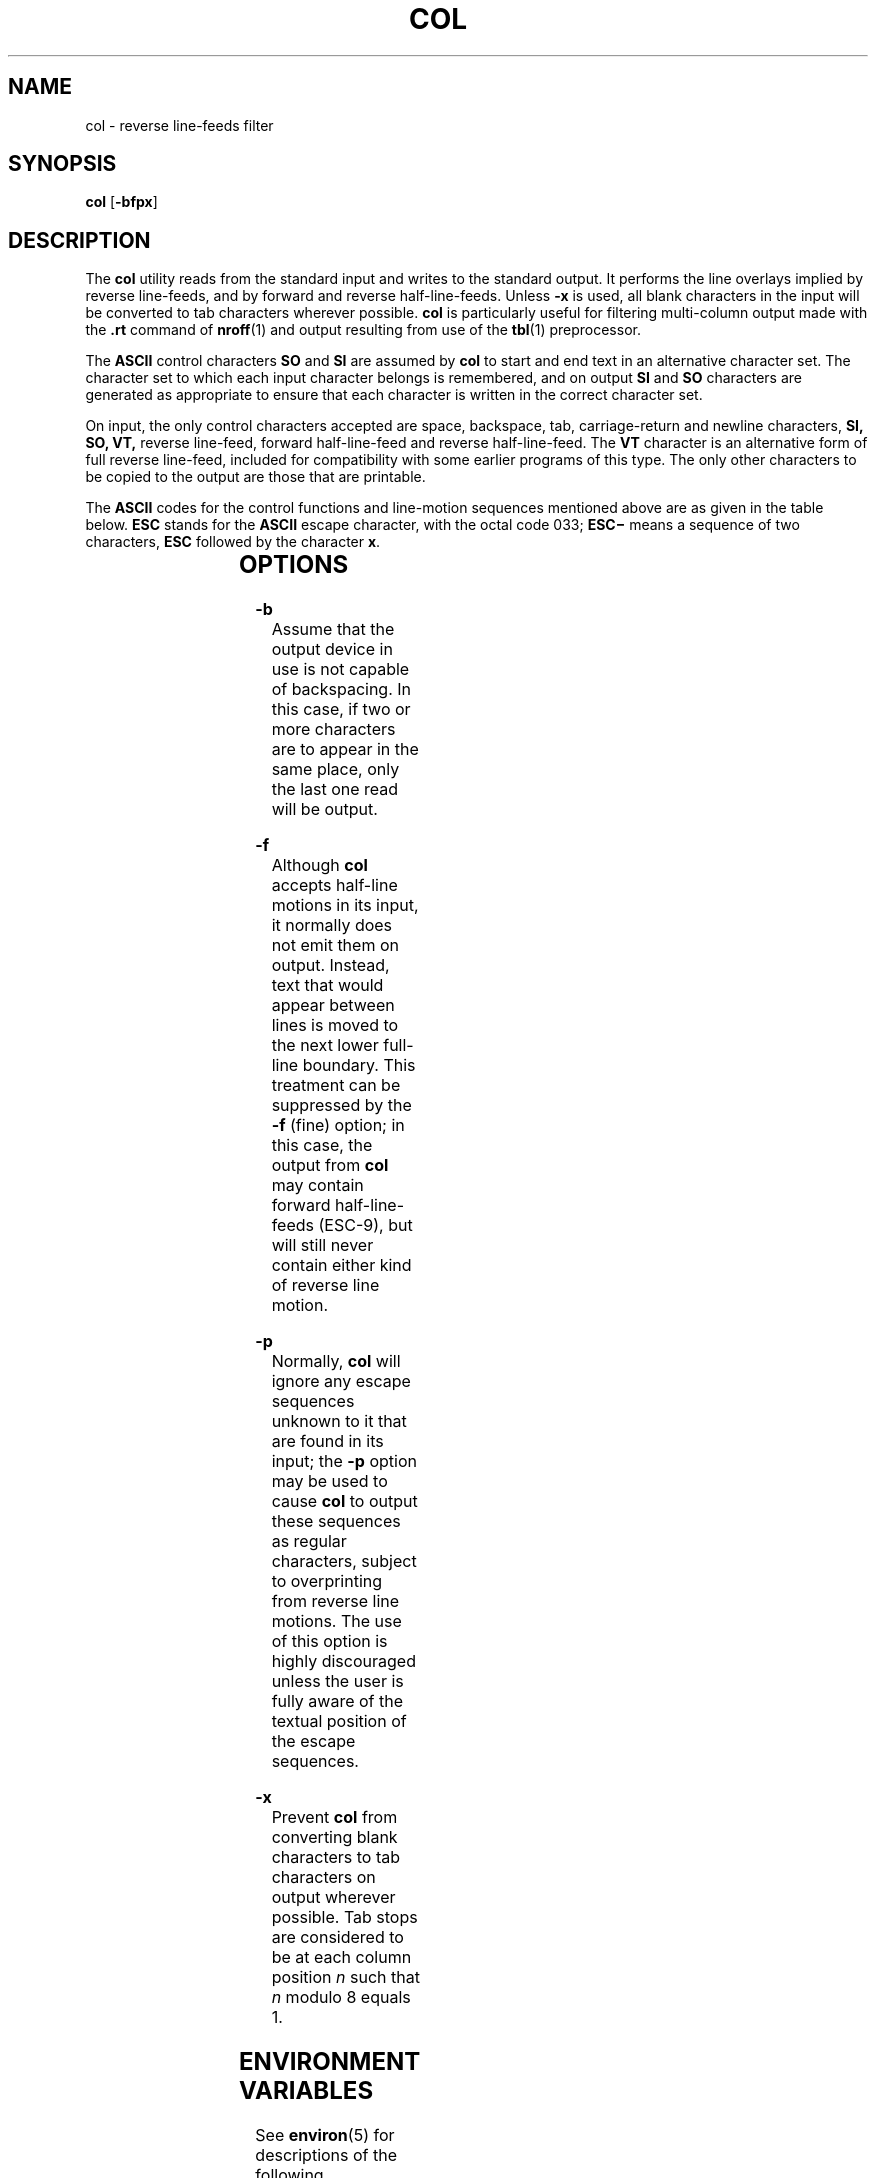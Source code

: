.\"
.\" Sun Microsystems, Inc. gratefully acknowledges The Open Group for
.\" permission to reproduce portions of its copyrighted documentation.
.\" Original documentation from The Open Group can be obtained online at
.\" http://www.opengroup.org/bookstore/.
.\"
.\" The Institute of Electrical and Electronics Engineers and The Open
.\" Group, have given us permission to reprint portions of their
.\" documentation.
.\"
.\" In the following statement, the phrase ``this text'' refers to portions
.\" of the system documentation.
.\"
.\" Portions of this text are reprinted and reproduced in electronic form
.\" in the SunOS Reference Manual, from IEEE Std 1003.1, 2004 Edition,
.\" Standard for Information Technology -- Portable Operating System
.\" Interface (POSIX), The Open Group Base Specifications Issue 6,
.\" Copyright (C) 2001-2004 by the Institute of Electrical and Electronics
.\" Engineers, Inc and The Open Group.  In the event of any discrepancy
.\" between these versions and the original IEEE and The Open Group
.\" Standard, the original IEEE and The Open Group Standard is the referee
.\" document.  The original Standard can be obtained online at
.\" http://www.opengroup.org/unix/online.html.
.\"
.\" This notice shall appear on any product containing this material.
.\"
.\" The contents of this file are subject to the terms of the
.\" Common Development and Distribution License (the "License").
.\" You may not use this file except in compliance with the License.
.\"
.\" You can obtain a copy of the license at usr/src/OPENSOLARIS.LICENSE
.\" or http://www.opensolaris.org/os/licensing.
.\" See the License for the specific language governing permissions
.\" and limitations under the License.
.\"
.\" When distributing Covered Code, include this CDDL HEADER in each
.\" file and include the License file at usr/src/OPENSOLARIS.LICENSE.
.\" If applicable, add the following below this CDDL HEADER, with the
.\" fields enclosed by brackets "[]" replaced with your own identifying
.\" information: Portions Copyright [yyyy] [name of copyright owner]
.\"
.\"
.\" Copyright 1989 AT&T
.\" Portions Copyright (c) 1992, X/Open Company Limited.  All Rights Reserved.
.\" Copyright (c) 1995, Sun Microsystems, Inc.  All Rights Reserved.
.\"
.TH COL 1 "Feb 1, 1995"
.SH NAME
col \- reverse line-feeds filter
.SH SYNOPSIS
.LP
.nf
\fBcol\fR [\fB-bfpx\fR]
.fi

.SH DESCRIPTION
.sp
.LP
The \fBcol\fR utility reads from the standard input and writes to the standard
output. It performs the line overlays implied by reverse line-feeds, and by
forward and reverse half-line-feeds. Unless \fB-x\fR is used, all blank
characters in the input will be converted to tab characters wherever possible.
\fBcol\fR is particularly useful for filtering multi-column output made with
the \fB\&.rt\fR command of \fBnroff\fR(1) and output resulting from use of the
\fBtbl\fR(1) preprocessor.
.sp
.LP
The \fBASCII\fR control characters \fBSO\fR and \fBSI\fR are assumed by
\fBcol\fR to start and end text in an alternative character set. The character
set to which each input character belongs is remembered, and on output \fBSI\fR
and \fBSO\fR characters are generated as appropriate to ensure that each
character is written in the correct character set.
.sp
.LP
On input, the only control characters accepted are space, backspace, tab,
carriage-return and newline characters, \fBSI,\fR \fBSO,\fR \fBVT,\fR reverse
line-feed, forward half-line-feed and reverse half-line-feed. The \fBVT\fR
character is an alternative form of full reverse line-feed, included for
compatibility with some earlier programs of this type. The only other
characters to be copied to the output are those that are printable.
.sp
.LP
The \fBASCII\fR codes for the control functions and line-motion sequences
mentioned above are as given in the table below. \fBESC\fR stands for the
\fBASCII\fR escape character, with the octal code 033; \fBESC\fR\fB\(mi\fR
means a sequence of two characters, \fBESC\fR followed by the character
\fBx\fR.
.sp

.sp
.TS
l l
l l .
reverse line-feed	ESC\(mi7
reverse half-line-feed	ESC\(mi8
forward half-line-feed	ESC\(mi9
vertical-tab (VT)	013
start-of-text (SO)	016
end-of-text (SI)	017
.TE

.SH OPTIONS
.sp
.ne 2
.na
\fB\fB-b\fR\fR
.ad
.RS 7n
Assume that the output device in use is not capable of backspacing. In this
case, if two or more characters are to appear in the same place, only the last
one read will be output.
.RE

.sp
.ne 2
.na
\fB\fB-f\fR \fR
.ad
.RS 7n
Although \fBcol\fR accepts half-line motions in its input, it normally does not
emit them on output. Instead, text that would appear between lines is moved to
the next lower full-line boundary. This treatment can be suppressed by the
\fB-f\fR (fine) option; in this case, the output from \fBcol\fR may contain
forward half-line-feeds (ESC-9), but will still never contain either kind of
reverse line motion.
.RE

.sp
.ne 2
.na
\fB\fB-p\fR \fR
.ad
.RS 7n
Normally, \fBcol\fR will ignore any escape sequences unknown to it that are
found in its input; the \fB-p\fR option may be used to cause \fBcol\fR to
output these sequences as regular characters, subject to overprinting from
reverse line motions. The use of this option is highly discouraged unless the
user is fully aware of the textual position of the escape sequences.
.RE

.sp
.ne 2
.na
\fB\fB-x\fR \fR
.ad
.RS 7n
Prevent \fBcol\fR from converting blank characters to tab characters on output
wherever possible. Tab stops are considered to be at each column position
\fIn\fR such that \fIn\fR modulo 8 equals 1.
.RE

.SH ENVIRONMENT VARIABLES
.sp
.LP
See \fBenviron\fR(5) for descriptions of the following environment variables
that affect the execution of \fBcol\fR: \fBLC_CTYPE\fR, \fBLC_MESSAGES\fR, and
\fBNLSPATH\fR.
.SH EXIT STATUS
.sp
.LP
The following error values are returned:
.sp
.ne 2
.na
\fB\fB0\fR \fR
.ad
.RS 7n
Successful completion.
.RE

.sp
.ne 2
.na
\fB\fB>0\fR \fR
.ad
.RS 7n
An error occurred.
.RE

.SH ATTRIBUTES
.sp
.LP
See \fBattributes\fR(5) for descriptions of the following attributes:
.sp

.sp
.TS
box;
c | c
l | l .
ATTRIBUTE TYPE	ATTRIBUTE VALUE
CSI	enabled
.TE

.SH SEE ALSO
.sp
.LP
\fBnroff\fR(1), \fBtbl\fR(1), \fBascii\fR(5), \fBattributes\fR(5),
\fBenviron\fR(5)
.SH NOTES
.sp
.LP
The input format accepted by \fBcol\fR matches the output produced by
\fBnroff\fR with either the \fB-T37\fR or \fB-Tlp\fR options. Use \fB-T37\fR
(and the \fB-f\fR option of \fBcol\fR) if the ultimate disposition of the
output of \fBcol\fR will be a device that can interpret half-line motions, and
\fB-Tlp\fR otherwise.
.sp
.LP
\fBcol\fR cannot back up more than 128 lines or handle more than 800 characters
per line.
.sp
.LP
Local vertical motions that would result in backing up over the first line of
the document are ignored. As a result, the first line must not have any
superscripts.
